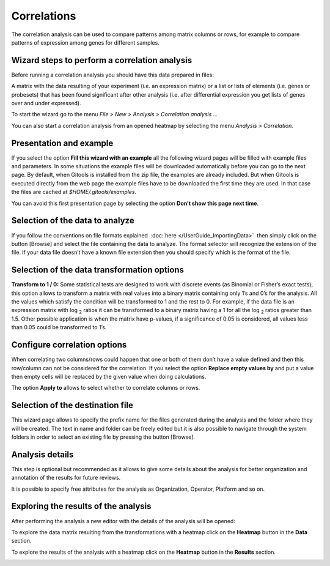 ============
Correlations
============

The correlation analysis can be used to compare patterns among matrix columns or rows, for example to compare patterns of expression among genes for different samples.


Wizard steps to perform a correlation analysis
----------------------------------------------

Before running a correlation analysis you should have this data prepared in files:

A matrix with the data resulting of your experiment (i.e. an expression matrix) or a list or lists of elements (i.e. genes or probesets) that has been found significant after other analysis (i.e. after differential expression you get lists of genes over and under expressed).

To start the wizard go to the menu *File > New > Analysis > Correlation analysis ...*

You can also start a correlation analysis from an opened heatmap by selecting the menu *Analysis > Correlation.*

Presentation and example
------------------------

.. image:: img/analysiscorrelationsexample.png
   :scale: 50%
   :align: center

If you select the option **Fill this wizard with an example** all the following wizard pages will be filled with example files and parameters. In some situations the example files will be downloaded automatically before you can go to the next page. By default, when Gitools is installed from the zip file, the examples are already included. But when Gitools is executed directly from the web page the example files have to be downloaded the first time they are used. In that case the files are cached at *$HOME/.gitools/examples*.

You can avoid this first presentation page by selecting the option **Don’t show this page next time**.

Selection of the data to analyze
--------------------------------

.. image:: img/analysiscorrelationsdata.png
   :scale: 50%
   :align: center

If you follow the conventions on file formats explained  :doc:`here </UserGuide_ImportingData>`  then simply click on the button [Browse] and select the file containing the data to analyze. The format selector will recognize the extension of the file. If your data file doesn’t have a known file extension then you should specify which is the format of the file.

Selection of the data transformation options
--------------------------------------------

.. image:: img/analysiscorrelationdatafiltering.png
   :scale: 50%
   :align: center

**Transform to 1 / 0:** Some statistical tests are designed to work with discrete events (as Binomial or Fisher’s exact tests), this option allows to transform a matrix with real values into a binary matrix containing only 1’s and 0’s for the analysis. All the values which satisfy the condition will be transformed to 1 and the rest to 0. For example, if the data file is an expression matrix with log :sub:`2` ratios it can be transformed to a binary matrix having a 1 for all the log :sub:`2` ratios greater than 1.5. Other possible application is when the matrix have p-values, if a significance of 0.05 is considered, all values less than 0.05 could be transformed to 1’s.

Configure correlation options
-----------------------------

.. image:: img/analysiscorrelationsoptions.png
   :scale: 50%
   :align: center

When correlating two columns/rows could happen that one or both of them don’t have a value defined and then this row/column can not be considered for the correlation. If you select the option **Replace empty values by** and put a value then empty cells will be replaced by the given value when doing calculations.

The option **Apply to** allows to select whether to correlate columns or rows.

Selection of the destination file
---------------------------------

.. image:: img/analysisenrichmentdestination.png
   :scale: 50%
   :align: center

This wizard page allows to specify the prefix name for the files generated during the analysis and the folder where they will be created. The text in name and folder can be freely edited but it is also possible to navigate through the system folders in order to select an existing file by pressing the button [Browse].

Analysis details
----------------

.. image:: img/analysisenrichmentdetails.png
   :scale: 50%
   :align: center

This step is optional but recommended as it allows to give some details about the analysis for better organization and annotation of the results for future reviews.

It is possible to specify free attributes for the analysis as Organization, Operator, Platform and so on.


Exploring the results of the analysis
-------------------------------------

After performing the analysis a new editor with the details of the analysis will be opened:

To explore the data matrix resulting from the transformations with a heatmap click on the **Heatmap** button in the **Data** section.

To explore the results of the analysis with a heatmap click on the **Heatmap** button in the **Results** section.

.. image:: img/analysiscorrelationsheatmapresults.png
   :scale: 50%
   :align: center


